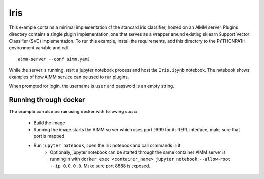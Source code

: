 Iris
====

This example contains a minimal implementation of the standard iris classifier,
hosted on an AIMM server. Plugins directory contains a single plugin
implementation, one that serves as a wrapper around existing sklearn Support
Vector Classifier (SVC) implementation. To run this example, install the
requirements, add this directory to the PYTHONPATH environment variable and
call::

    aimm-server --conf aimm.yaml

While the server is running, start a jupyter notebook process and host the
``Iris.ipynb`` notebook. The notebook shows examples of how AIMM service can be
used to run plugins.

When prompted for login, the username is ``user`` and password is an empty
string.

Running through docker
----------------------

The example can also be ran using docker with following steps:

  * Build the image
  * Running the image starts the AIMM server which uses port 9999 for its REPL
    interface, make sure that port is mapped
  * Run ``jupyter notebook``, open the Iris notebook and call commands in it.
      * Optionally, jupyter notebook can be started through the same container AIMM
        server is running in with ``docker exec <container_name> jupyter notebook
        --allow-root --ip 0.0.0.0``. Make sure port 8888 is exposed.
